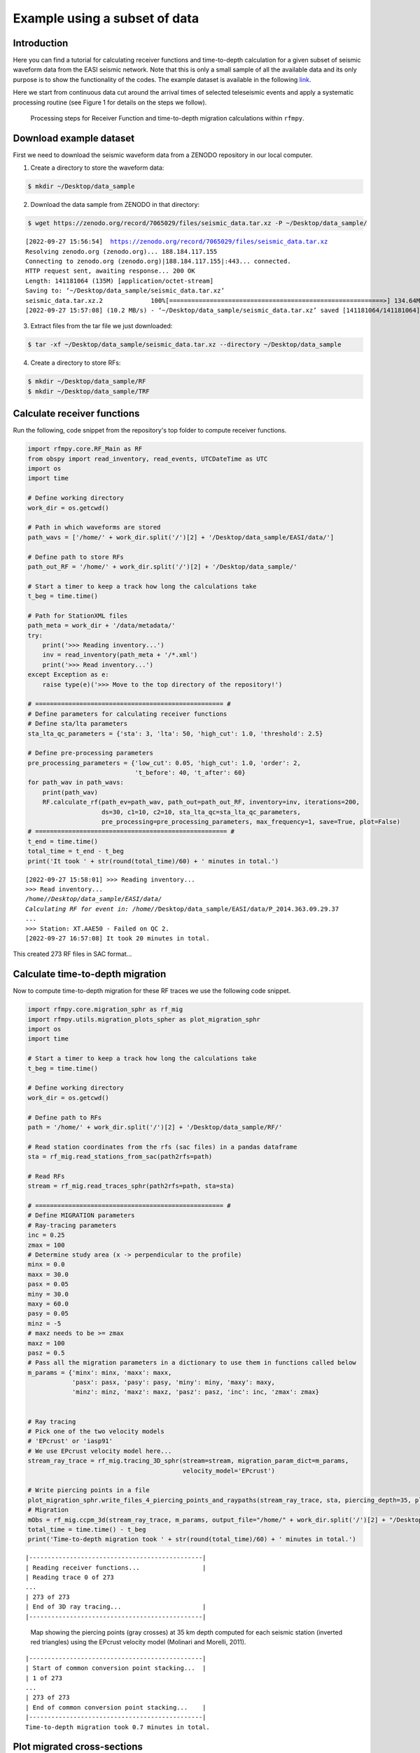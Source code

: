 Example using a subset of data
==============

Introduction
~~~~~~~~~~~~
Here you can find a tutorial for calculating receiver functions and time-to-depth
calculation for a given subset of seismic waveform data from the EASI seismic network. Note
that this is only a small sample of all the available data and its only purpose
is to show the functionality of the codes. The example dataset is available in the
following `link <https://zenodo.org/record/7065029#.YxtWIdJByut>`__.

Here we start from continuous data cut around the arrival times of selected teleseismic events
and apply a systematic processing routine (see Figure 1 for details on the steps we follow).

.. figure:: images/RF_Migration_workflow.png
    :alt: Processing steps for Receiver Function and time-to-depth migration calculations.

    Processing steps for Receiver Function and time-to-depth migration calculations within ``rfmpy``.




Download example dataset
~~~~~~~~~~~~
First we need to download the seismic waveform data from a ZENODO
repository in our local computer.

1. Create a directory to store the waveform data:

.. code:: bash

   $ mkdir ~/Desktop/data_sample


2. Download the data sample from ZENODO in that directory:

.. code:: bash

   $ wget https://zenodo.org/record/7065029/files/seismic_data.tar.xz -P ~/Desktop/data_sample/

.. parsed-literal::

    [2022-09-27 15:56:54]  https://zenodo.org/record/7065029/files/seismic_data.tar.xz
    Resolving zenodo.org (zenodo.org)... 188.184.117.155
    Connecting to zenodo.org (zenodo.org)|188.184.117.155|:443... connected.
    HTTP request sent, awaiting response... 200 OK
    Length: 141181064 (135M) [application/octet-stream]
    Saving to: ‘~/Desktop/data_sample/seismic_data.tar.xz’
    seismic_data.tar.xz.2             100%[==========================================================>] 134.64M  8.43MB/s    in 13s
    [2022-09-27 15:57:08] (10.2 MB/s) - ‘~/Desktop/data_sample/seismic_data.tar.xz’ saved [141181064/141181064]


3. Extract files from the tar file we just downloaded:

.. code:: bash

   $ tar -xf ~/Desktop/data_sample/seismic_data.tar.xz --directory ~/Desktop/data_sample

4. Create a directory to store RFs:

.. code:: bash

    $ mkdir ~/Desktop/data_sample/RF
    $ mkdir ~/Desktop/data_sample/TRF


Calculate receiver functions
~~~~~~~~~~~~

Run the following, code snippet from the repository's top folder to compute receiver functions.


.. code:: ipython3

    import rfmpy.core.RF_Main as RF
    from obspy import read_inventory, read_events, UTCDateTime as UTC
    import os
    import time

    # Define working directory
    work_dir = os.getcwd()

    # Path in which waveforms are stored
    path_wavs = ['/home/' + work_dir.split('/')[2] + '/Desktop/data_sample/EASI/data/']

    # Define path to store RFs
    path_out_RF = '/home/' + work_dir.split('/')[2] + '/Desktop/data_sample/'

    # Start a timer to keep a track how long the calculations take
    t_beg = time.time()

    # Path for StationXML files
    path_meta = work_dir + '/data/metadata/'
    try:
        print('>>> Reading inventory...')
        inv = read_inventory(path_meta + '/*.xml')
        print('>>> Read inventory...')
    except Exception as e:
        raise type(e)('>>> Move to the top directory of the repository!')

    # =================================================== #
    # Define parameters for calculating receiver functions
    # Define sta/lta parameters
    sta_lta_qc_parameters = {'sta': 3, 'lta': 50, 'high_cut': 1.0, 'threshold': 2.5}

    # Define pre-processing parameters
    pre_processing_parameters = {'low_cut': 0.05, 'high_cut': 1.0, 'order': 2,
                                 't_before': 40, 't_after': 60}
    for path_wav in path_wavs:
        print(path_wav)
        RF.calculate_rf(path_ev=path_wav, path_out=path_out_RF, inventory=inv, iterations=200,
                        ds=30, c1=10, c2=10, sta_lta_qc=sta_lta_qc_parameters,
                        pre_processing=pre_processing_parameters, max_frequency=1, save=True, plot=False)
    # ==================================================== #
    t_end = time.time()
    total_time = t_end - t_beg
    print('It took ' + str(round(total_time)/60) + ' minutes in total.')


.. parsed-literal::

    [2022-09-27 15:58:01] >>> Reading inventory...
    >>> Read inventory...
    /home/*/Desktop/data_sample/EASI/data/
    Calculating RF for event in: /home/*/Desktop/data_sample/EASI/data/P_2014.363.09.29.37
    ...
    >>> Station: XT.AAE50 - Failed on QC 2.
    [2022-09-27 16:57:08] It took 20 minutes in total.


This created 273 RF files in SAC format...


Calculate time-to-depth migration
~~~~~~~~~~~~
Now to compute time-to-depth migration for these RF traces we use the following
code snippet.


.. code:: ipython3

    import rfmpy.core.migration_sphr as rf_mig
    import rfmpy.utils.migration_plots_spher as plot_migration_sphr
    import os
    import time

    # Start a timer to keep a track how long the calculations take
    t_beg = time.time()

    # Define working directory
    work_dir = os.getcwd()

    # Define path to RFs
    path = '/home/' + work_dir.split('/')[2] + '/Desktop/data_sample/RF/'

    # Read station coordinates from the rfs (sac files) in a pandas dataframe
    sta = rf_mig.read_stations_from_sac(path2rfs=path)

    # Read RFs
    stream = rf_mig.read_traces_sphr(path2rfs=path, sta=sta)

    # =================================================== #
    # Define MIGRATION parameters
    # Ray-tracing parameters
    inc = 0.25
    zmax = 100
    # Determine study area (x -> perpendicular to the profile)
    minx = 0.0
    maxx = 30.0
    pasx = 0.05
    miny = 30.0
    maxy = 60.0
    pasy = 0.05
    minz = -5
    # maxz needs to be >= zmax
    maxz = 100
    pasz = 0.5
    # Pass all the migration parameters in a dictionary to use them in functions called below
    m_params = {'minx': minx, 'maxx': maxx,
                'pasx': pasx, 'pasy': pasy, 'miny': miny, 'maxy': maxy,
                'minz': minz, 'maxz': maxz, 'pasz': pasz, 'inc': inc, 'zmax': zmax}


    # Ray tracing
    # Pick one of the two velocity models
    # 'EPcrust' or 'iasp91'
    # We use EPcrust velocity model here...
    stream_ray_trace = rf_mig.tracing_3D_sphr(stream=stream, migration_param_dict=m_params,
                                              velocity_model='EPcrust')

    # Write piercing points in a file
    plot_migration_sphr.write_files_4_piercing_points_and_raypaths(stream_ray_trace, sta, piercing_depth=35, plot=True)
    # Migration
    mObs = rf_mig.ccpm_3d(stream_ray_trace, m_params, output_file="/home/" + work_dir.split('/')[2] + "/Desktop/data_sample/epcrust", phase="PS")
    total_time = time.time() - t_beg
    print('Time-to-depth migration took ' + str(round(total_time)/60) + ' minutes in total.')



.. parsed-literal::

    |-----------------------------------------------|
    | Reading receiver functions...                 |
    | Reading trace 0 of 273
    ...
    | 273 of 273
    | End of 3D ray tracing...                      |
    |-----------------------------------------------|


.. figure:: images/piercing_points.png
    :alt: Map showing the piercing points (gray crosses)
          at 35 km depth computed for each seismic station
          (inverted red triangles) using the EPcrust velocity model (Molinari and Morelli, 2011).

    Map showing the piercing points (gray crosses)
    at 35 km depth computed for each seismic station (inverted red triangles) using the EPcrust velocity model (Molinari and Morelli, 2011).

.. parsed-literal::

    |-----------------------------------------------|
    | Start of common conversion point stacking...  |
    | 1 of 273
    ...
    | 273 of 273
    | End of common conversion point stacking...    |
    |-----------------------------------------------|
    Time-to-depth migration took 0.7 minutes in total.



Plot migrated cross-sections
~~~~~~~~~~~~
(WIP)
